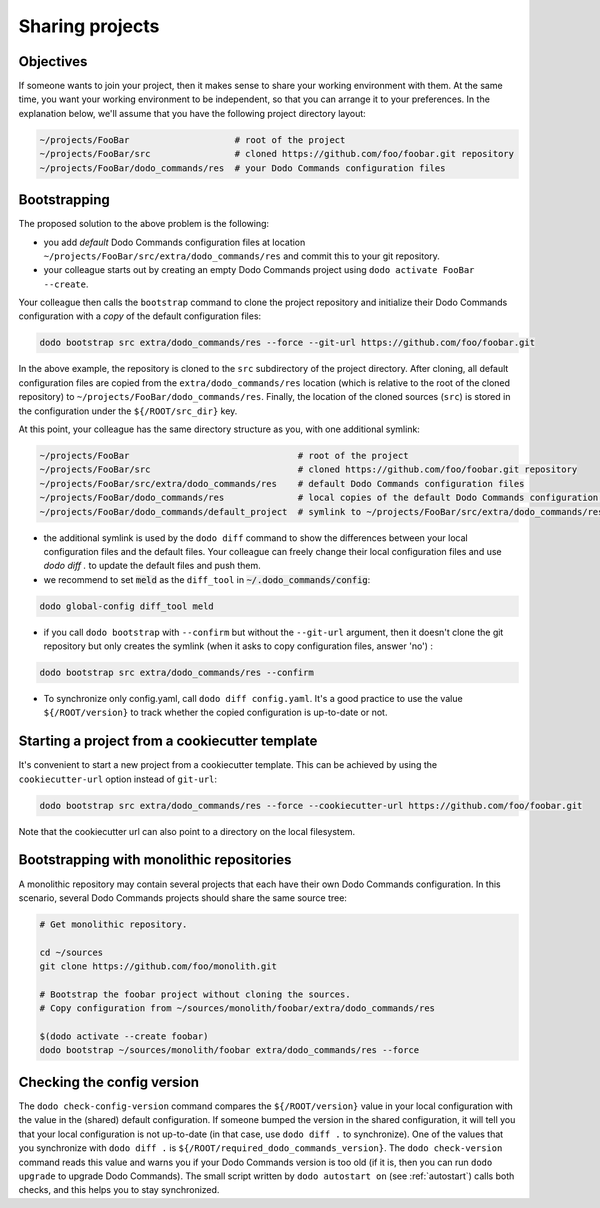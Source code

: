 .. _sharing_projects:

****************
Sharing projects
****************

Objectives
==========

If someone wants to join your project, then it makes sense to share your working environment with them. At the same time, you want your working environment to be independent, so that you can arrange it to your preferences.
In the explanation below, we'll assume that you have the following project directory layout:

.. code-block:: bash

    ~/projects/FooBar                    # root of the project
    ~/projects/FooBar/src                # cloned https://github.com/foo/foobar.git repository
    ~/projects/FooBar/dodo_commands/res  # your Dodo Commands configuration files

Bootstrapping
=============

The proposed solution to the above problem is the following:

- you add *default* Dodo Commands configuration files at location ``~/projects/FooBar/src/extra/dodo_commands/res`` and commit this to your git repository.

- your colleague starts out by creating an empty Dodo Commands project using ``dodo activate FooBar --create``.

Your colleague then calls the ``bootstrap`` command to clone the project repository and initialize their Dodo Commands configuration with a *copy* of the default configuration files:

.. code-block:: bash

    dodo bootstrap src extra/dodo_commands/res --force --git-url https://github.com/foo/foobar.git

In the above example, the repository is cloned to the ``src`` subdirectory of the project directory. After cloning, all default configuration files are copied from the ``extra/dodo_commands/res`` location (which is relative to the root of the cloned repository) to ``~/projects/FooBar/dodo_commands/res``. Finally, the location of the cloned sources (``src``) is stored in the configuration under the ``${/ROOT/src_dir}`` key.

At this point, your colleague has the same directory structure as you, with one additional symlink:

.. code-block:: bash

    ~/projects/FooBar                                # root of the project
    ~/projects/FooBar/src                            # cloned https://github.com/foo/foobar.git repository
    ~/projects/FooBar/src/extra/dodo_commands/res    # default Dodo Commands configuration files
    ~/projects/FooBar/dodo_commands/res              # local copies of the default Dodo Commands configuration files
    ~/projects/FooBar/dodo_commands/default_project  # symlink to ~/projects/FooBar/src/extra/dodo_commands/res

- the additional symlink is used by the ``dodo diff`` command to show the differences between your local configuration files and the default files. Your colleague can freely change their local configuration files and use `dodo diff .` to update the default files and push them.

- we recommend to set :code:`meld` as the ``diff_tool`` in :code:`~/.dodo_commands/config`:

.. code-block:: bash

    dodo global-config diff_tool meld

- if you call ``dodo bootstrap`` with ``--confirm`` but without the ``--git-url`` argument, then it doesn't clone the git repository but only creates the symlink (when it asks to copy configuration files, answer 'no') :

.. code-block:: bash

    dodo bootstrap src extra/dodo_commands/res --confirm

- To synchronize only config.yaml, call ``dodo diff config.yaml``. It's a good practice to use the value ``${/ROOT/version}`` to track whether the copied configuration is up-to-date or not.


Starting a project from a cookiecutter template
===============================================

It's convenient to start a new project from a cookiecutter template. This can be achieved by using the ``cookiecutter-url`` option instead of ``git-url``:

.. code-block:: bash

    dodo bootstrap src extra/dodo_commands/res --force --cookiecutter-url https://github.com/foo/foobar.git

Note that the cookiecutter url can also point to a directory on the local filesystem.


Bootstrapping with monolithic repositories
==========================================

A monolithic repository may contain several projects that each have their own Dodo Commands configuration. In this scenario, several Dodo Commands projects should share the same source tree:

.. code-block:: bash

    # Get monolithic repository.

    cd ~/sources
    git clone https://github.com/foo/monolith.git

    # Bootstrap the foobar project without cloning the sources.
    # Copy configuration from ~/sources/monolith/foobar/extra/dodo_commands/res

    $(dodo activate --create foobar)
    dodo bootstrap ~/sources/monolith/foobar extra/dodo_commands/res --force


Checking the config version
===========================

The ``dodo check-config-version`` command compares the ``${/ROOT/version}`` value in your local configuration with the value in the (shared) default configuration. If someone bumped the version in the shared configuration, it will tell you that your local configuration is not up-to-date (in that case, use ``dodo diff .`` to synchronize).
One of the values that you synchronize with ``dodo diff .`` is ``${/ROOT/required_dodo_commands_version}``. The ``dodo check-version`` command reads this value and warns you if your Dodo Commands version is too old (if it is, then you can run ``dodo upgrade`` to upgrade Dodo Commands). The small script written by ``dodo autostart on`` (see :ref:`autostart`) calls both checks, and this helps you to stay synchronized.

